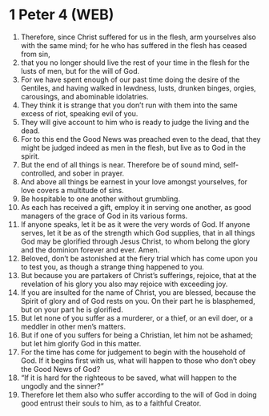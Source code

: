 * 1 Peter 4 (WEB)
:PROPERTIES:
:ID: WEB/60-1PE04
:END:

1. Therefore, since Christ suffered for us in the flesh, arm yourselves also with the same mind; for he who has suffered in the flesh has ceased from sin,
2. that you no longer should live the rest of your time in the flesh for the lusts of men, but for the will of God.
3. For we have spent enough of our past time doing the desire of the Gentiles, and having walked in lewdness, lusts, drunken binges, orgies, carousings, and abominable idolatries.
4. They think it is strange that you don’t run with them into the same excess of riot, speaking evil of you.
5. They will give account to him who is ready to judge the living and the dead.
6. For to this end the Good News was preached even to the dead, that they might be judged indeed as men in the flesh, but live as to God in the spirit.
7. But the end of all things is near. Therefore be of sound mind, self-controlled, and sober in prayer.
8. And above all things be earnest in your love amongst yourselves, for love covers a multitude of sins.
9. Be hospitable to one another without grumbling.
10. As each has received a gift, employ it in serving one another, as good managers of the grace of God in its various forms.
11. If anyone speaks, let it be as it were the very words of God. If anyone serves, let it be as of the strength which God supplies, that in all things God may be glorified through Jesus Christ, to whom belong the glory and the dominion forever and ever. Amen.
12. Beloved, don’t be astonished at the fiery trial which has come upon you to test you, as though a strange thing happened to you.
13. But because you are partakers of Christ’s sufferings, rejoice, that at the revelation of his glory you also may rejoice with exceeding joy.
14. If you are insulted for the name of Christ, you are blessed, because the Spirit of glory and of God rests on you. On their part he is blasphemed, but on your part he is glorified.
15. But let none of you suffer as a murderer, or a thief, or an evil doer, or a meddler in other men’s matters.
16. But if one of you suffers for being a Christian, let him not be ashamed; but let him glorify God in this matter.
17. For the time has come for judgement to begin with the household of God. If it begins first with us, what will happen to those who don’t obey the Good News of God?
18. “If it is hard for the righteous to be saved, what will happen to the ungodly and the sinner?”
19. Therefore let them also who suffer according to the will of God in doing good entrust their souls to him, as to a faithful Creator.
